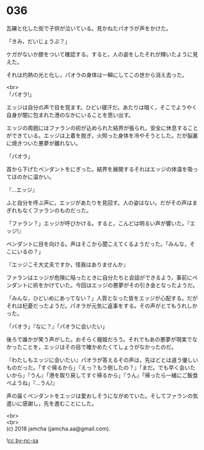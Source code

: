 #+OPTIONS: toc:nil
#+OPTIONS: \n:t

* 036

  瓦礫と化した街で子供が泣いている。見かねたパオラが声をかけた。

  「きみ，だいじょうぶ？」

  ケガがないか膝をついて確認する。すると，人の姿をしたそれが輝いたように見えた。

  それは灼熱の光と化し，パオラの身体は一瞬にしてこの世から消え去った。

  <br>
  「パオラ!」

  エッジは自分の声で目を覚ます。ひどい寝汗だ。あたりは暗く，そこでようやく自身が闇に包まれた港のなかにいることを思い出す。

  エッジの周囲にはファランの術が込められた結界が張られ，安全に休息することができている。エッジは上着を脱ぎ，火照った身体を冷やそうとした。だが脳裏に焼きついた悪夢が離れない。

  「パオラ」

  首から下げたペンダントをにぎった。結界を展開するそれはエッジの体温を吸ってほのかに温かい。

  『…エッジ』

  ふと自分を呼ぶ声に，エッジがあたりを見回す。人の姿はない。だがその声はまぎれもなくファランのものだった。

  「ファラン？」エッジが呼びかける。すると，こんどは明るい声が響いた。『エッジ!』

  ペンダントに目を向ける。声はそこから聞こえてくるようだった。「みんな，そこにいるの？」

  『エッジこそ大丈夫ですか，怪我はありませんか』

  ファランはエッジが危険に陥ったときに自分たちと会話ができるよう，事前にペンダントに術をかけていた。今回はエッジの悪夢がその引き金となったようだ。

  「みんな，ひどいめにあってない？」人質となった皆をエッジが心配する。だがそれは杞憂だったようだ。パオラが元気に返事をする。その声がとてもうれしかった。

  「パオラ」『なに？』「パオラに会いたい」

  後ろで誰かが笑う声がした。おそらく寵姫だろう。それでもあの悪夢が現実でなかったことを，エッジはその目で確かめたくてしょうがなかったのだ。

  『わたしもエッジに会いたい』パオラが答えるその声は，先ほどとは違う優しいものだった。「すぐ帰るから」『えっ？もう倒したの？』「まだ。でも早く会いたいから」『うん』「港を取り戻してすぐ帰るから」『うん』「帰ったら一緒にご飯食べようね」『…うん!』

  声の届くペンダントをエッジは愛おしそうにながめていた。そしてファランの気遣いに感謝し，先を進むことにした。

  <br>
  <br>
  (c) 2018 jamcha (jamcha.aa@gmail.com).

  ![[http://i.creativecommons.org/l/by-nc-sa/4.0/88x31.png][cc by-nc-sa]]
